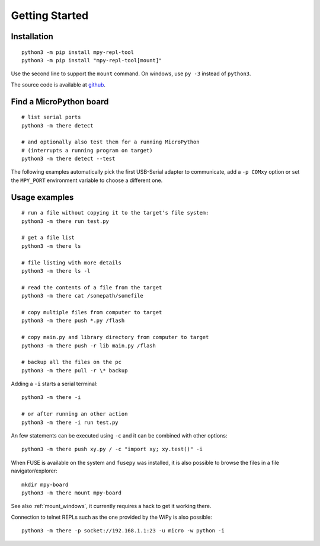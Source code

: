 =================
 Getting Started
=================

Installation
============
::

    python3 -m pip install mpy-repl-tool
    python3 -m pip install "mpy-repl-tool[mount]"

Use the second line to support the ``mount`` command. On windows, use ``py -3``
instead of ``python3``.

The source code is available at github_.

.. _github: https://github.com/zsquareplusc/mpy-repl-tool


Find a MicroPython board
========================
::

    # list serial ports
    python3 -m there detect

    # and optionally also test them for a running MicroPython
    # (interrupts a running program on target)
    python3 -m there detect --test

The following examples automatically pick the first USB-Serial adapter to
communicate, add a ``-p COMxy`` option or set the ``MPY_PORT`` environment
variable to choose a different one.


Usage examples
==============
::

    # run a file without copying it to the target's file system:
    python3 -m there run test.py

    # get a file list
    python3 -m there ls

    # file listing with more details
    python3 -m there ls -l

    # read the contents of a file from the target
    python3 -m there cat /somepath/somefile

    # copy multiple files from computer to target
    python3 -m there push *.py /flash

    # copy main.py and library directory from computer to target
    python3 -m there push -r lib main.py /flash

    # backup all the files on the pc
    python3 -m there pull -r \* backup

Adding a ``-i`` starts a serial terminal::

    python3 -m there -i

    # or after running an other action
    python3 -m there -i run test.py

An few statements can be executed using ``-c`` and it can be combined with other options::

    python3 -m there push xy.py / -c "import xy; xy.test()" -i

When FUSE is available on the system and ``fusepy`` was installed, it is also
possible to browse the files in a file navigator/explorer::

    mkdir mpy-board
    python3 -m there mount mpy-board

See also :ref:`mount_windows`, it currently requires a hack to get it working there.

Connection to telnet REPLs such as the one provided by the WiPy is also possible::

    python3 -m there -p socket://192.168.1.1:23 -u micro -w python -i
